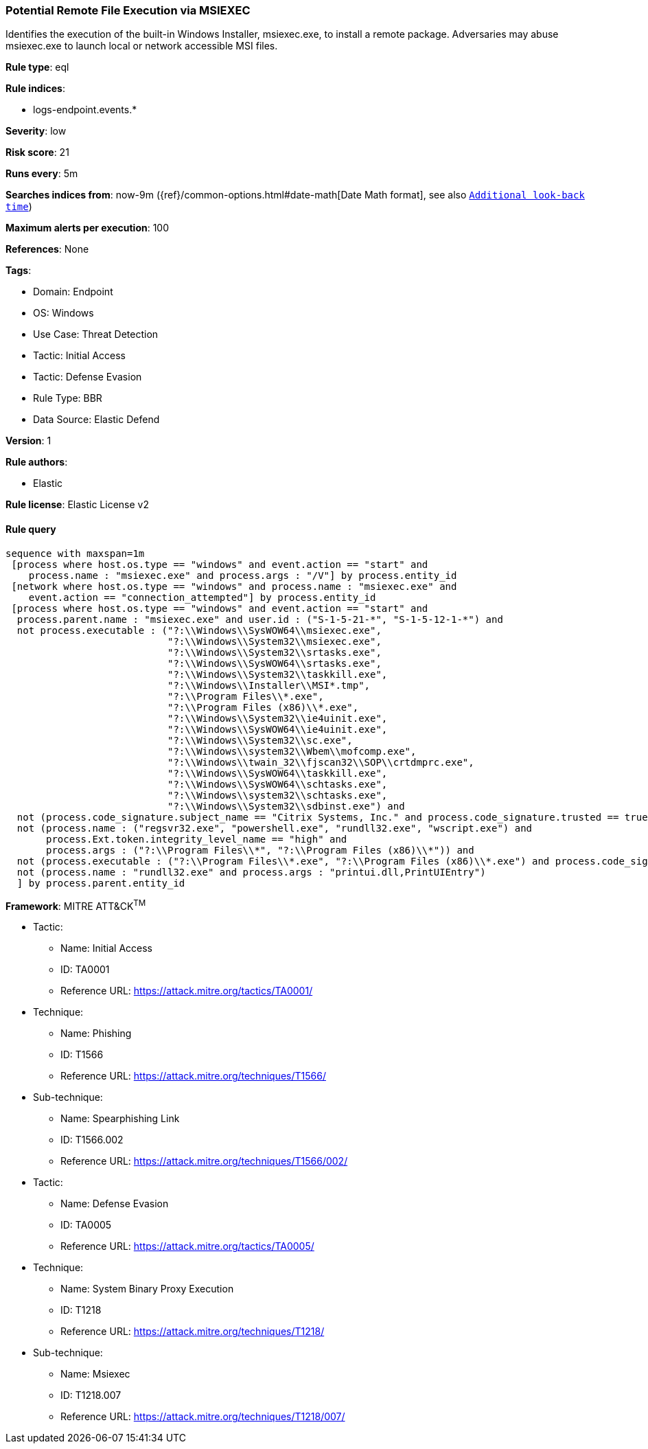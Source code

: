 [[potential-remote-file-execution-via-msiexec]]
=== Potential Remote File Execution via MSIEXEC

Identifies the execution of the built-in Windows Installer, msiexec.exe, to install a remote package. Adversaries may abuse msiexec.exe to launch local or network accessible MSI files.

*Rule type*: eql

*Rule indices*: 

* logs-endpoint.events.*

*Severity*: low

*Risk score*: 21

*Runs every*: 5m

*Searches indices from*: now-9m ({ref}/common-options.html#date-math[Date Math format], see also <<rule-schedule, `Additional look-back time`>>)

*Maximum alerts per execution*: 100

*References*: None

*Tags*: 

* Domain: Endpoint
* OS: Windows
* Use Case: Threat Detection
* Tactic: Initial Access
* Tactic: Defense Evasion
* Rule Type: BBR
* Data Source: Elastic Defend

*Version*: 1

*Rule authors*: 

* Elastic

*Rule license*: Elastic License v2


==== Rule query


[source, js]
----------------------------------
sequence with maxspan=1m
 [process where host.os.type == "windows" and event.action == "start" and
    process.name : "msiexec.exe" and process.args : "/V"] by process.entity_id
 [network where host.os.type == "windows" and process.name : "msiexec.exe" and
    event.action == "connection_attempted"] by process.entity_id
 [process where host.os.type == "windows" and event.action == "start" and
  process.parent.name : "msiexec.exe" and user.id : ("S-1-5-21-*", "S-1-5-12-1-*") and
  not process.executable : ("?:\\Windows\\SysWOW64\\msiexec.exe",
                            "?:\\Windows\\System32\\msiexec.exe",
                            "?:\\Windows\\System32\\srtasks.exe",
                            "?:\\Windows\\SysWOW64\\srtasks.exe",
                            "?:\\Windows\\System32\\taskkill.exe",
                            "?:\\Windows\\Installer\\MSI*.tmp",
                            "?:\\Program Files\\*.exe",
                            "?:\\Program Files (x86)\\*.exe",
                            "?:\\Windows\\System32\\ie4uinit.exe",
                            "?:\\Windows\\SysWOW64\\ie4uinit.exe",
                            "?:\\Windows\\System32\\sc.exe",
                            "?:\\Windows\\system32\\Wbem\\mofcomp.exe",
                            "?:\\Windows\\twain_32\\fjscan32\\SOP\\crtdmprc.exe",
                            "?:\\Windows\\SysWOW64\\taskkill.exe",
                            "?:\\Windows\\SysWOW64\\schtasks.exe",
                            "?:\\Windows\\system32\\schtasks.exe",
                            "?:\\Windows\\System32\\sdbinst.exe") and
  not (process.code_signature.subject_name == "Citrix Systems, Inc." and process.code_signature.trusted == true) and
  not (process.name : ("regsvr32.exe", "powershell.exe", "rundll32.exe", "wscript.exe") and
       process.Ext.token.integrity_level_name == "high" and
       process.args : ("?:\\Program Files\\*", "?:\\Program Files (x86)\\*")) and
  not (process.executable : ("?:\\Program Files\\*.exe", "?:\\Program Files (x86)\\*.exe") and process.code_signature.trusted == true) and
  not (process.name : "rundll32.exe" and process.args : "printui.dll,PrintUIEntry")
  ] by process.parent.entity_id

----------------------------------

*Framework*: MITRE ATT&CK^TM^

* Tactic:
** Name: Initial Access
** ID: TA0001
** Reference URL: https://attack.mitre.org/tactics/TA0001/
* Technique:
** Name: Phishing
** ID: T1566
** Reference URL: https://attack.mitre.org/techniques/T1566/
* Sub-technique:
** Name: Spearphishing Link
** ID: T1566.002
** Reference URL: https://attack.mitre.org/techniques/T1566/002/
* Tactic:
** Name: Defense Evasion
** ID: TA0005
** Reference URL: https://attack.mitre.org/tactics/TA0005/
* Technique:
** Name: System Binary Proxy Execution
** ID: T1218
** Reference URL: https://attack.mitre.org/techniques/T1218/
* Sub-technique:
** Name: Msiexec
** ID: T1218.007
** Reference URL: https://attack.mitre.org/techniques/T1218/007/
